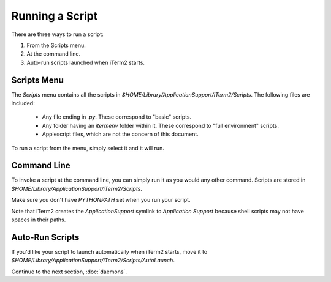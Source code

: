 Running a Script
================

There are three ways to run a script:

1. From the Scripts menu.
2. At the command line.
3. Auto-run scripts launched when iTerm2 starts.

Scripts Menu
------------

The `Scripts` menu contains all the scripts in
`$HOME/Library/ApplicationSupport/iTerm2/Scripts`. The following files are
included:

  * Any file ending in `.py`. These correspond to "basic" scripts.
  * Any folder having an `itermenv` folder within it. These correspond to "full
    environment" scripts.
  * Applescript files, which are not the concern of this document.

To run a script from the menu, simply select it and it will run.

Command Line
------------

To invoke a script at the command line, you can simply run it as you would any
other command. Scripts are stored in
`$HOME/Library/ApplicationSupport/iTerm2/Scripts`.

Make sure you don't have `PYTHONPATH` set when you run your script.

Note that iTerm2 creates the `ApplicationSupport` symlink to `Application
Support` because shell scripts may not have spaces in their paths.

Auto-Run Scripts
----------------

If you'd like your script to launch automatically when iTerm2 starts, move it
to `$HOME/Library/ApplicationSupport/iTerm2/Scripts/AutoLaunch`.

Continue to the next section, :doc:`daemons`.
